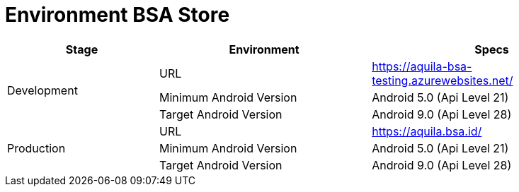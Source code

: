 = Environment BSA Store

[cols="25%,35%,40%",frame=all, grid=all]
|===
^.^h|*Stage* 
^.^h|*Environment* 
^.^h|*Specs*

1.3+|Development |URL |https://aquila-bsa-testing.azurewebsites.net/[]
|Minimum Android Version |Android 5.0 (Api Level 21)
|Target Android Version |Android 9.0 (Api Level 28)
1.3+|Production |URL |https://aquila.bsa.id/[]
|Minimum Android Version |Android 5.0 (Api Level 21)
|Target Android Version |Android 9.0 (Api Level 28)
|===
